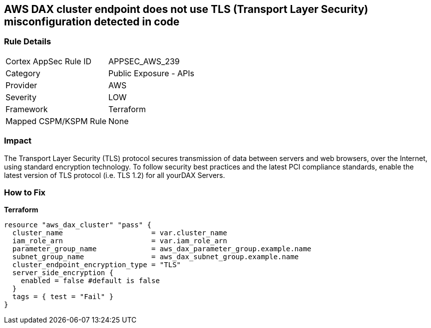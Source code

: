 == AWS DAX cluster endpoint does not use TLS (Transport Layer Security) misconfiguration detected in code


=== Rule Details

[cols="1,2"]
|===
|Cortex AppSec Rule ID |APPSEC_AWS_239
|Category |Public Exposure - APIs
|Provider |AWS
|Severity |LOW
|Framework |Terraform
|Mapped CSPM/KSPM Rule |None
|===
 



=== Impact
The Transport Layer Security (TLS) protocol secures transmission of data between servers and web browsers, over the Internet, using standard encryption technology.
To follow security best practices and the latest PCI compliance standards, enable the latest version of TLS protocol (i.e.
TLS 1.2) for all yourDAX Servers.

=== How to Fix


*Terraform* 




[source,go]
----
resource "aws_dax_cluster" "pass" {
  cluster_name                     = var.cluster_name
  iam_role_arn                     = var.iam_role_arn
  parameter_group_name             = aws_dax_parameter_group.example.name
  subnet_group_name                = aws_dax_subnet_group.example.name
  cluster_endpoint_encryption_type = "TLS"
  server_side_encryption {
    enabled = false #default is false
  }
  tags = { test = "Fail" }
}
----
